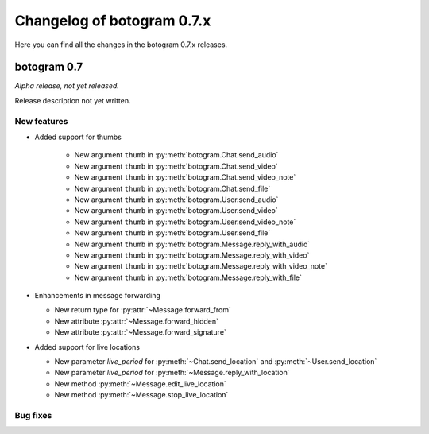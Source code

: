 .. Copyright (c) 2015-2019 The Botogram Authors (see AUTHORS)
   Documentation released under the MIT license (see LICENSE)

===========================
Changelog of botogram 0.7.x
===========================

Here you can find all the changes in the botogram 0.7.x releases.

.. _changelog-0.7:

botogram 0.7
============

*Alpha release, not yet released.*

Release description not yet written.

New features
------------

* Added support for thumbs

    * New argument ``thumb`` in :py:meth:`botogram.Chat.send_audio`
    * New argument ``thumb`` in :py:meth:`botogram.Chat.send_video`
    * New argument ``thumb`` in :py:meth:`botogram.Chat.send_video_note`
    * New argument ``thumb`` in :py:meth:`botogram.Chat.send_file`
    * New argument ``thumb`` in :py:meth:`botogram.User.send_audio`
    * New argument ``thumb`` in :py:meth:`botogram.User.send_video`
    * New argument ``thumb`` in :py:meth:`botogram.User.send_video_note`
    * New argument ``thumb`` in :py:meth:`botogram.User.send_file`
    * New argument ``thumb`` in :py:meth:`botogram.Message.reply_with_audio`
    * New argument ``thumb`` in :py:meth:`botogram.Message.reply_with_video`
    * New argument ``thumb`` in :py:meth:`botogram.Message.reply_with_video_note`
    * New argument ``thumb`` in :py:meth:`botogram.Message.reply_with_file`

* Enhancements in message forwarding

  * New return type for :py:attr:`~Message.forward_from`
  * New attribute :py:attr:`~Message.forward_hidden`
  * New attribute :py:attr:`~Message.forward_signature`

* Added support for live locations

  * New parameter `live_period` for :py:meth:`~Chat.send_location` and :py:meth:`~User.send_location`
  * New parameter `live_period` for :py:meth:`~Message.reply_with_location`
  * New method :py:meth:`~Message.edit_live_location`
  * New method :py:meth:`~Message.stop_live_location`


Bug fixes
---------
